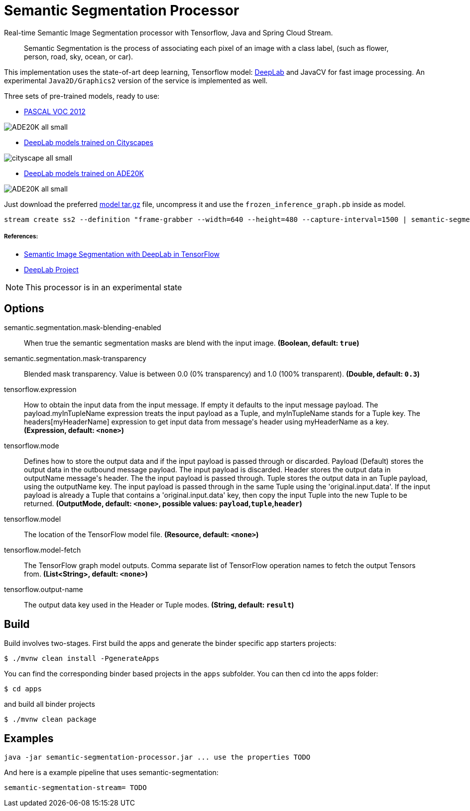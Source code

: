//tag::ref-doc[]
= Semantic Segmentation Processor

Real-time Semantic Image Segmentation processor with Tensorflow, Java and Spring Cloud Stream.

> Semantic Segmentation is the process of associating each pixel of an image with a class label, (such as flower, person, road, sky, ocean, or car).

This implementation uses the state-of-art deep learning, Tensorflow model: https://github.com/tensorflow/models/tree/master/research/deeplab[DeepLab] and JavaCV for fast image processing.
An experimental `Java2D/Graphics2` version of the service is implemented as well.

Three sets of pre-trained models, ready to use:

* https://github.com/tensorflow/models/blob/master/research/deeplab/g3doc/model_zoo.md#deeplab-models-trained-on-pascal-voc-2012[PASCAL VOC 2012]

image:src/main/resources/doc/ADE20K-all-small.png[]

* https://github.com/tensorflow/models/blob/master/research/deeplab/g3doc/model_zoo.md#deeplab-models-trained-on-cityscapes[DeepLab models trained on Cityscapes]

image:src/main/resources/doc/cityscape-all-small.png[]

* https://github.com/tensorflow/models/blob/master/research/deeplab/g3doc/model_zoo.md#deeplab-models-trained-on-ade20k[DeepLab models trained on ADE20K]

image:src/main/resources/doc/ADE20K-all-small.png[]

Just download the preferred https://github.com/tensorflow/models/tree/master/research/deeplab[model tar.gz] file, uncompress it and use the `frozen_inference_graph.pb` inside as model.

```
stream create ss2 --definition "frame-grabber --width=640 --height=480 --capture-interval=1500 | semantic-segmentation --tensorflow.model-fetch='SemanticPredictions:0'  --tensorflow.model='file:/<FULL PATH TO>/frozen_inference_graph.pb' | log" --deploy
```


===== References:

* https://ai.googleblog.com/2018/03/semantic-image-segmentation-with.html[Semantic Image Segmentation with DeepLab in TensorFlow]
* https://github.com/tensorflow/models/tree/master/research/deeplab[DeepLab Project]


NOTE: This processor is in an experimental state

== Options

//tag::configuration-properties[]
$$semantic.segmentation.mask-blending-enabled$$:: $$When true the semantic segmentation masks are blend with the input image.$$ *($$Boolean$$, default: `$$true$$`)*
$$semantic.segmentation.mask-transparency$$:: $$Blended mask transparency. Value is between 0.0 (0% transparency) and 1.0 (100% transparent).$$ *($$Double$$, default: `$$0.3$$`)*
$$tensorflow.expression$$:: $$How to obtain the input data from the input message. If empty it defaults to the input message payload.
 The payload.myInTupleName expression treats the input payload as a Tuple, and myInTupleName stands for
 a Tuple key. The headers[myHeaderName] expression to get input data from message's header using
 myHeaderName as a key.$$ *($$Expression$$, default: `$$<none>$$`)*
$$tensorflow.mode$$:: $$Defines how to store the output data and if the input payload is passed through or discarded.
 Payload (Default) stores the output data in the outbound message payload. The input payload is discarded.
 Header stores the output data in outputName message's header. The the input payload is passed through.
 Tuple stores the output data in an Tuple payload, using the outputName key. The input payload is passed through
 in the same Tuple using the 'original.input.data'. If the input payload is already a Tuple that contains
 a 'original.input.data' key, then copy the input Tuple into the new Tuple to be returned.$$ *($$OutputMode$$, default: `$$<none>$$`, possible values: `payload`,`tuple`,`header`)*
$$tensorflow.model$$:: $$The location of the TensorFlow model file.$$ *($$Resource$$, default: `$$<none>$$`)*
$$tensorflow.model-fetch$$:: $$The TensorFlow graph model outputs. Comma separate list of TensorFlow operation names to fetch the output Tensors from.$$ *($$List<String>$$, default: `$$<none>$$`)*
$$tensorflow.output-name$$:: $$The output data key used in the Header or Tuple modes.$$ *($$String$$, default: `$$result$$`)*
//end::configuration-properties[]

//end::ref-doc[]

== Build

Build involves two-stages. First build the apps and generate the binder specific app starters projects:
```
$ ./mvnw clean install -PgenerateApps
```

You can find the corresponding binder based projects in the `apps` subfolder. You can then cd into the apps folder:

```
$ cd apps
```
and build all binder projects
```
$ ./mvnw clean package
```

== Examples

```
java -jar semantic-segmentation-processor.jar ... use the properties TODO
```

And here is a example pipeline that uses semantic-segmentation:

```
semantic-segmentation-stream= TODO
```

